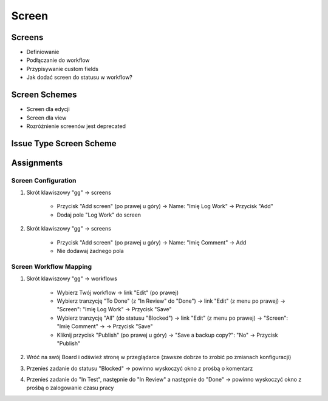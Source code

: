 ******
Screen
******


Screens
=======
* Definiowanie
* Podłączanie do workflow
* Przypisywanie custom fields
* Jak dodać screen do statusu w workflow?


Screen Schemes
==============
* Screen dla edycji
* Screen dla view
* Rozróżnienie screenów jest deprecated


Issue Type Screen Scheme
========================


Assignments
===========

Screen Configuration
--------------------
#. Skrót klawiszowy "gg" -> screens

    - Przycisk "Add screen" (po prawej u góry) -> Name: "Imię Log Work" -> Przycisk "Add"
    - Dodaj pole "Log Work" do screen

#. Skrót klawiszowy "gg" -> screens

    - Przycisk "Add screen" (po prawej u góry) -> Name: "Imię Comment" -> Add
    - Nie dodawaj żadnego pola

Screen Workflow Mapping
-----------------------
#. Skrót klawiszowy "gg" -> workflows

    - Wybierz Twój workflow -> link "Edit" (po prawej)
    - Wybierz tranzycję "To Done" (z "In Review" do "Done") -> link "Edit" (z menu po prawej) -> "Screen": "Imię Log Work" -> Przycisk "Save"
    - Wybierz tranzycję "All" (do statusu "Blocked") -> link "Edit" (z menu po prawej) -> "Screen": "Imię Comment" -> -> Przycisk "Save"
    - Kliknij przycisk "Publish" (po prawej u góry) -> "Save a backup copy?": "No" -> Przycisk "Publish"

#. Wróć na swój Board i odśwież stronę w przeglądarce (zawsze dobrze to zrobić po zmianach konfiguracji)
#. Przenieś zadanie do statusu "Blocked" -> powinno wyskoczyć okno z prośbą o komentarz
#. Przenieś zadanie do "In Test", następnie do "In Review" a następnie do "Done" -> powinno wyskoczyć okno z prośbą o zalogowanie czasu pracy
